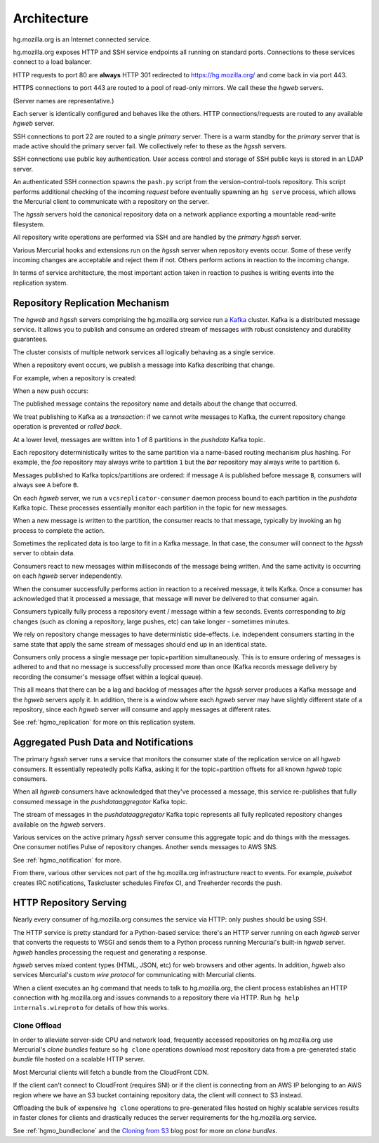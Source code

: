 .. _hgmo_architecture:

============
Architecture
============

hg.mozilla.org is an Internet connected service.

.. blockdiag::

   blockdiag {
       Internet [shape = cloud];
       hg.mozilla.org [shape = box];

       Internet -> hg.mozilla.org;
   }

hg.mozilla.org exposes HTTP and SSH service endpoints all running on standard ports.
Connections to these services connect to a load balancer.

.. nwdiag::

   nwdiag {
       network {
           address = "load balancer";
           HTTP [address = "port 80"];
           HTTPS [address = "port 443"];
           SSH [address = "port 22"];
       }
   }

HTTP requests to port 80 are **always** HTTP 301 redirected to
https://hg.mozilla.org/ and come back in via port 443.

HTTPS connections to port 443 are routed to a pool of read-only mirrors.
We call these the *hgweb* servers.

.. nwdiag::

   nwdiag {
       network {
           address = "HTTPS/443";
           hgweb01;
           hgweb02;
           hgweb03;
           hgweb04;
       }
   }

(Server names are representative.)

Each server is identically configured and behaves like the others. HTTP
connections/requests are routed to any available *hgweb* server.

SSH connections to port 22 are routed to a single *primary* server. There
is a warm standby for the *primary* server that is made active should
the primary server fail. We collectively refer to these as the *hgssh*
servers.

.. nwdiag::

   nwdiag {
       network {
           address = "SSH/22";
           hgssh01 [address = "primary"];
           hgssh02 [address = "failover"];
       }
   }

SSH connections use public key authentication. User access control and
storage of SSH public keys is stored in an LDAP server.

.. blockdiag::

   blockdiag {
       Client -> OpenSSH -> LDAP;
       LDAP [shape = "flowchart.database"];
       OpenSSH [label = "OpenSSH Server"];
   }

An authenticated SSH connection spawns the ``pash.py`` script from
the version-control-tools repository. This script performs additional
checking of the incoming *request* before eventually spawning an ``hg
serve`` process, which allows the Mercurial client to communicate with
a repository on the server.

.. blockdiag::

   blockdiag {
       SSH -> pash.py -> HG;
       HG [label = "hg serve"];
   }

The *hgssh* servers hold the canonical repository data on a network
appliance exporting a mountable read-write filesystem.

.. blockdiag::

   blockdiag {
       hgssh01 -> nfs;
       hgssh02 -> nfs;
       nfs [label = "Network Filesystem"];
   }

All repository write operations are performed via SSH and are handled by
the *primary* *hgssh* server.

Various Mercurial hooks and extensions run on the *hgssh* server when
repository events occur. Some of these verify incoming changes are
acceptable and reject them if not. Others perform actions in reaction
to the incoming change.

In terms of service architecture, the most important action taken in
reaction to pushes is writing events into the replication system.

Repository Replication Mechanism
================================

The *hgweb* and *hgssh* servers comprising the hg.mozilla.org service run
a `Kafka <https://kafka.apache.org/>`_ cluster. Kafka is a distributed message
service. It allows you to publish and consume an ordered stream of messages
with robust consistency and durability guarantees.

The cluster consists of multiple network services all logically behaving
as a single service.

.. nwdiag::

   nwdiag {
       network {
           address = "Kafka";
           node01 [address = "hgssh01"];
           node02 [address = "hgweb01"];
           node03 [address = "hgweb02"];
           node04 [address = "hgweb03"];
           node05 [address = "hgweb04"];
       }
   }

When a repository event occurs, we publish a message into Kafka describing
that change.

For example, when a repository is created:

.. blockdiag::

   blockdiag {
       span_width = 240;
       init [label = "hg init"];
       init -> Kafka [label = "repo-create"];
   }

When a new push occurs:

.. blockdiag::

   blockdiag {
       span_width = 240;
       push [label = "hg push"];
       push -> Kafka [label = "new-changesets"];
   }

The published message contains the repository name and details about the
change that occurred.

We treat publishing to Kafka as a *transaction*: if we cannot write
messages to Kafka, the current repository change operation is prevented
or *rolled back*.

At a lower level, messages are written into 1 of 8 partitions in the
*pushdata* Kafka topic.

.. blockdiag::

   blockdiag {
       producer -> pushdata0;
       producer -> pushdata1;
       producer -> pushdata2;
       producer -> pushdata3;
       producer -> pushdata4;
       producer -> pushdata5;
       producer -> pushdata6;
       producer -> pushdata7;
   }

Each repository deterministically writes to the same partition via a name-based
routing mechanism plus hashing. For example, the *foo* repository may always
write to partition ``1`` but the *bar* repository may always write to
partition ``6``.

Messages published to Kafka topics/partitions are ordered: if message ``A`` is
published before message ``B``, consumers will always see ``A`` before ``B``.

On each *hgweb* server, we run a ``vcsreplicator-consumer`` daemon process bound
to each partition in the *pushdata* Kafka topic. These processes essentially
monitor each partition in the topic for new messages.

.. blockdiag::

   blockdiag {
       producer -> pushdata0 <- vcsreplicator0;
       producer -> pushdata1 <- vcsreplicator1;
       producer -> pushdata2 <- vcsreplicator2;
       producer -> pushdata3 <- vcsreplicator3;
       producer -> pushdata4 <- vcsreplicator4;
       producer -> pushdata5 <- vcsreplicator5;
       producer -> pushdata6 <- vcsreplicator6;
       producer -> pushdata7 <- vcsreplicator7;
   }

When a new message is written to the partition, the consumer reacts to that
message, typically by invoking an ``hg`` process to complete the action.

.. seqdiag::

   seqdiag {
       producer -> pushdata2 [label = "new-repo"];
       pushdata2 <- vcsreplicator2 [label = "new-repo"];
       vcsreplicator2 -> init;
       init [label = "hg init"];
       pushdata2 <-- vcsreplicator2 [label = "ack"];
   }

Sometimes the replicated data is too large to fit in a Kafka
message. In that case, the consumer will connect to the *hgssh*
server to obtain data.

.. seqdiag::

   seqdiag {
       pushdata2 <- vcsreplicator2 [label = "msg"];
       vcsreplicator2 -> hg;
       hg -> hgssh [label = "hg pull"];
       hg <-- hgssh [label = "apply data"];
       pushdata2 <-- vcsreplicator2 [label = "ack"];
   }

Consumers react to new messages within milliseconds of the message being
written. And the same activity is occurring on each *hgweb* server
independently.

.. blockdiag::

   blockdiag {
       producer -> pushdata2 [label = "msg"];
       pushdata2 <- consumer01 [label = "msg"];
       pushdata2 <- consumer02 [label = "msg"];
       pushdata2 <- consumer03 [label = "msg"];
       pushdata2 <- consumer04 [label = "msg"];

       group hgweb01 {
           label = "hgweb01";
           consumer01 -> hg01;
           consumer01 [label = "vcsreplicator2"];
           hg01 [label = "hg"];
       }

       group hgweb02 {
           label = "hgweb02";
           consumer02 -> hg02;
           consumer02 [label = "vcsreplicator2"];
           hg02 [label = "hg"];
       }

       group hgweb03 {
           label = "hgweb03";
           consumer03 -> hg03;
           consumer03 [label = "vcsreplicator2"];
           hg03 [label = "hg"];
       }

       group hgweb04 {
           label = "hgweb04";
           consumer04 -> hg04;
           consumer04 [label = "vcsreplicator2"];
           hg04 [label = "hg"];
       }
   }

When the consumer successfully performs action in reaction to a received
message, it tells Kafka. Once a consumer has acknowledged that it processed
a message, that message will never be delivered to that consumer again.

Consumers typically fully process a repository event / message within a few
seconds. Events corresponding to *big* changes (such as cloning a repository,
large pushes, etc) can take longer - sometimes minutes.

We rely on repository change messages to have deterministic side-effects. i.e.
independent consumers starting in the same state that apply the same stream
of messages should end up in an identical state.

Consumers only process a single message per topic+partition simultaneously.
This is to ensure ordering of messages is adhered to and that no message
is successfully processed more than once (Kafka records message delivery
by recording the consumer's message offset within a logical queue).

This all means that there can be a lag and backlog of messages after the
*hgssh* server produces a Kafka message and the *hgweb* servers apply it.
In addition, there is a window where each *hgweb* server may have slightly
different state of a repository, since each *hgweb* server will consume and
apply messages at different rates.

See :ref:`hgmo_replication` for more on this replication system.

Aggregated Push Data and Notifications
======================================

The primary *hgssh* server runs a service that monitors the consumer state
of the replication service on all *hgweb* consumers. It essentially repeatedly
polls Kafka, asking it for the topic+partition offsets for all known
*hgweb* topic consumers.

When all *hgweb* consumers have acknowledged that they've processed a message,
this service re-publishes that fully consumed message in the *pushdataaggregator*
Kafka topic.

.. seqdiag::

   seqdiag {
       pushdata0 <- consumer01 [label = "msg0"];
       pushdata0 <- consumer02 [label = "msg0"];

       pushdata0 <-- consumer02 [label = "ack"];
       pushdata0 <-- consumer01 [label = "ack"];

       aggregator -> pushdataaggregator [label = "msg0"];
   }

The stream of messages in the *pushdataaggregator* Kafka topic represents
all fully replicated repository changes available on the *hgweb* servers.

Various services on the active primary *hgssh* server consume this aggregate
topic and do things with the messages. One consumer notifies Pulse of repository
changes. Another sends messages to AWS SNS.

.. blockdiag::

   blockdiag {
       pushdataaggregator <- pulsenotifier -> Pulse;
       pushdataaggregator <- snsnotifier -> SNS;
       pulsenotifier [label = "Pulse Notifier"];
       snsnotifier [label = "SNS Notifier"];
   }

See :ref:`hgmo_notification` for more.

From there, various other services not part of the hg.mozilla.org
infrastructure react to events. For example, *pulsebot* creates IRC
notifications, Taskcluster schedules Firefox CI, and Treeherder records
the push.

.. blockdiag::

   blockdiag {
       Pulse <- pulsebot -> IRC;
       Pulse <- Taskcluster -> task;
       Pulse <- Treeherder;
       task [label = "Firefox Decision Task"];
   }

HTTP Repository Serving
=======================

Nearly every consumer of hg.mozilla.org consumes the service via HTTP: only
pushes should be using SSH.

The HTTP service is pretty standard for a Python-based service: there's an HTTP
server running on each *hgweb* server that converts the requests to WSGI and
sends them to a Python process running Mercurial's built-in *hgweb* server.
*hgweb* handles processing the request and generating a response.

*hgweb* serves mixed content types (HTML, JSON, etc) for web browsers and other
agents. In addition, *hgweb* also services Mercurial's custom *wire protocol*
for communicating with Mercurial clients.

When a client executes an ``hg`` command that needs to talk to hg.mozilla.org,
the client process establishes an HTTP connection with hg.mozilla.org and
issues commands to a repository there via HTTP. Run
``hg help internals.wireproto`` for details of how this works.

Clone Offload
-------------

In order to alleviate server-side CPU and network load, frequently accessed
repositories on hg.mozilla.org use Mercurial's *clone bundles* feature so
``hg clone`` operations download most repository data from a pre-generated
static *bundle* file hosted on a scalable HTTP server.

Most Mercurial clients will fetch a bundle from the CloudFront CDN.

.. seqdiag::

   seqdiag {
       hg [label = "Mercurial Client"];
       hgweb [label = "hg.mozilla.org"];

       hg -> hgweb [label = "GET /mozilla-unified?cmd=clonebundles"];
       hg <-- hgweb [label = "available pre-generated bundles"];
       hg -> CDN [label = "GET mozilla-unified/bundle.hg"];
       hg <-- CDN [label = "apply repository data"];
       hg -> hgweb [label = "pull recent repository data"];
       hg <-- hgweb [label = "apply recent data"];
   }

If the client can't connect to CloudFront (requires SNI) or if the
client is connecting from an AWS IP belonging to an AWS region where
we have an S3 bucket containing repository data, the client will
connect to S3 instead.

.. seqdiag::

   seqdiag {
       hg [label = "Mercurial Client"];
       hgweb [label = "hg.mozilla.org"];

       hg -> hgweb [label = "GET /mozilla-unified?cmd=clonebundles"];
       hg <-- hgweb [label = "available pre-generated bundles"];
       hg -> S3 [label = "GET mozilla-unified/bundle.hg"];
       hg <-- S3 [label = "apply repository data"];
       hg -> hgweb [label = "pull recent repository data"];
       hg <-- hgweb [label = "apply recent data"];
   }

Offloading the bulk of expensive ``hg clone`` operations to pre-generated
files hosted on highly scalable services results in faster clones for
clients and drastically reduces the server requirements for the hg.mozilla.org
service.

See :ref:`hgmo_bundleclone` and the
`Cloning from S3 <http://gregoryszorc.com/blog/2015/07/08/cloning-from-s3/>`_
blog post for more on *clone bundles*.
